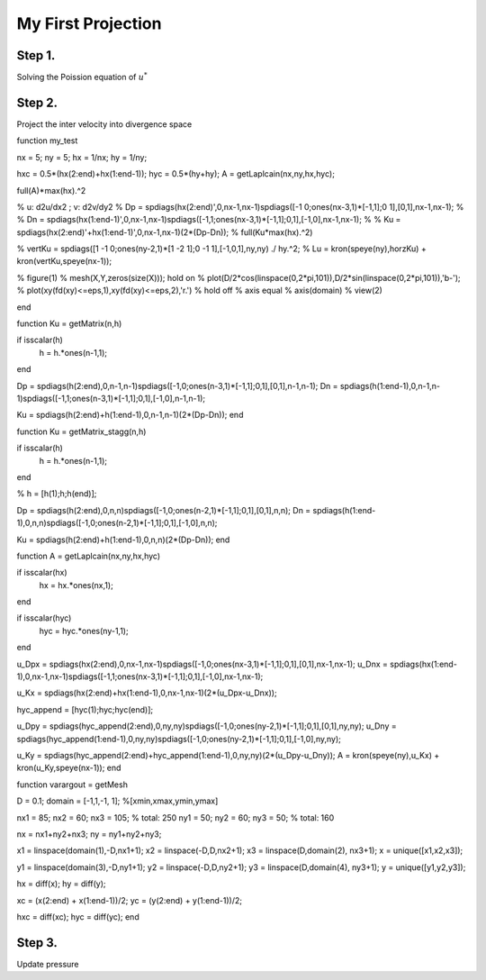 My First Projection
===================

Step 1.
-------

Solving the Poission equation of :math:`u^*` 

Step 2.
-------

Project the inter velocity into divergence space

function my_test


nx = 5;
ny = 5;
hx = 1/nx;
hy = 1/ny;

hxc = 0.5*(hx(2:end)+hx(1:end-1));
hyc = 0.5*(hy+hy);
A = getLaplcain(nx,ny,hx,hyc);

full(A)*max(hx).^2


% u: d2u/dx2 ; v: d2v/dy2
% Dp = spdiags(hx(2:end)',0,nx-1,nx-1)\spdiags([-1 0;ones(nx-3,1)*[-1,1];0 1],[0,1],nx-1,nx-1);
%
% Dn = spdiags(hx(1:end-1)',0,nx-1,nx-1)\spdiags([-1,1;ones(nx-3,1)*[-1,1];0,1],[-1,0],nx-1,nx-1);
%
% Ku = spdiags(hx(2:end)'+hx(1:end-1)',0,nx-1,nx-1)\ (2*(Dp-Dn));
% full(Ku*max(hx).^2)


% vertKu = spdiags([1 -1 0;ones(ny-2,1)*[1 -2 1];0 -1 1],[-1,0,1],ny,ny) ./ hy.^2;
% Lu = kron(speye(ny),horzKu) + kron(vertKu,speye(nx-1));

% figure(1)
% mesh(X,Y,zeros(size(X))); hold on
% plot(D/2*cos(linspace(0,2*pi,101)),D/2*sin(linspace(0,2*pi,101)),'b-');
% plot(xy(fd(xy)<=eps,1),xy(fd(xy)<=eps,2),'r.')
% hold off
% axis equal
% axis(domain)
% view(2)


end



function Ku = getMatrix(n,h)

if isscalar(h)
    h = h.*ones(n-1,1);
end

Dp = spdiags(h(2:end),0,n-1,n-1)\spdiags([-1,0;ones(n-3,1)*[-1,1];0,1],[0,1],n-1,n-1);
Dn = spdiags(h(1:end-1),0,n-1,n-1)\spdiags([-1,1;ones(n-3,1)*[-1,1];0,1],[-1,0],n-1,n-1);

Ku = spdiags(h(2:end)+h(1:end-1),0,n-1,n-1)\ (2*(Dp-Dn));
end

function Ku = getMatrix_stagg(n,h)

if isscalar(h)
    h = h.*ones(n-1,1);
end

%
h = [h(1);h;h(end)];

Dp = spdiags(h(2:end),0,n,n)\spdiags([-1,0;ones(n-2,1)*[-1,1];0,1],[0,1],n,n);
Dn = spdiags(h(1:end-1),0,n,n)\spdiags([-1,0;ones(n-2,1)*[-1,1];0,1],[-1,0],n,n);

Ku = spdiags(h(2:end)+h(1:end-1),0,n,n)\ (2*(Dp-Dn));
end

function A = getLaplcain(nx,ny,hx,hyc)

if isscalar(hx)
    hx = hx.*ones(nx,1);
end

if isscalar(hyc)
    hyc = hyc.*ones(ny-1,1);
end

u_Dpx = spdiags(hx(2:end),0,nx-1,nx-1)\spdiags([-1,0;ones(nx-3,1)*[-1,1];0,1],[0,1],nx-1,nx-1);
u_Dnx = spdiags(hx(1:end-1),0,nx-1,nx-1)\spdiags([-1,1;ones(nx-3,1)*[-1,1];0,1],[-1,0],nx-1,nx-1);

u_Kx = spdiags(hx(2:end)+hx(1:end-1),0,nx-1,nx-1)\ (2*(u_Dpx-u_Dnx));


hyc_append = [hyc(1);hyc;hyc(end)];

u_Dpy = spdiags(hyc_append(2:end),0,ny,ny)\spdiags([-1,0;ones(ny-2,1)*[-1,1];0,1],[0,1],ny,ny);
u_Dny = spdiags(hyc_append(1:end-1),0,ny,ny)\spdiags([-1,0;ones(ny-2,1)*[-1,1];0,1],[-1,0],ny,ny);

u_Ky = spdiags(hyc_append(2:end)+hyc_append(1:end-1),0,ny,ny)\ (2*(u_Dpy-u_Dny));
A = kron(speye(ny),u_Kx) + kron(u_Ky,speye(nx-1));
end

function varargout = getMesh

D = 0.1;
domain = [-1,1,-1, 1]; %[xmin,xmax,ymin,ymax]

nx1 = 85; nx2 = 60; nx3 = 105;  % total: 250
ny1 = 50; ny2 = 60; ny3 = 50;   % total: 160

nx = nx1+ny2+nx3;
ny = ny1+ny2+ny3;

x1 = linspace(domain(1),-D,nx1+1);
x2 = linspace(-D,D,nx2+1);
x3 = linspace(D,domain(2), nx3+1);
x = unique([x1,x2,x3]);

y1 = linspace(domain(3),-D,ny1+1);
y2 = linspace(-D,D,ny2+1);
y3 = linspace(D,domain(4), ny3+1);
y = unique([y1,y2,y3]);

hx = diff(x);
hy = diff(y);

xc = (x(2:end) + x(1:end-1))/2;
yc = (y(2:end) + y(1:end-1))/2;

hxc = diff(xc);
hyc = diff(yc);
end


Step 3.
-------

Update pressure